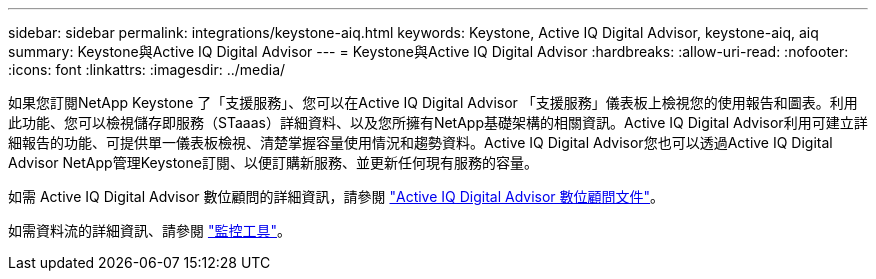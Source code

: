 ---
sidebar: sidebar 
permalink: integrations/keystone-aiq.html 
keywords: Keystone, Active IQ	Digital Advisor, keystone-aiq, aiq 
summary: Keystone與Active IQ Digital Advisor 
---
= Keystone與Active IQ Digital Advisor
:hardbreaks:
:allow-uri-read: 
:nofooter: 
:icons: font
:linkattrs: 
:imagesdir: ../media/


如果您訂閱NetApp Keystone 了「支援服務」、您可以在Active IQ Digital Advisor 「支援服務」儀表板上檢視您的使用報告和圖表。利用此功能、您可以檢視儲存即服務（STaaas）詳細資料、以及您所擁有NetApp基礎架構的相關資訊。Active IQ Digital Advisor利用可建立詳細報告的功能、可提供單一儀表板檢視、清楚掌握容量使用情況和趨勢資料。Active IQ Digital Advisor您也可以透過Active IQ Digital Advisor NetApp管理Keystone訂閱、以便訂購新服務、並更新任何現有服務的容量。

如需 Active IQ Digital Advisor 數位顧問的詳細資訊，請參閱 https://docs.netapp.com/us-en/active-iq/task_view_keystone_capacity_utilization.html["Active IQ Digital Advisor 數位顧問文件"]。

如需資料流的詳細資訊、請參閱 link:../concepts/infra.html["監控工具"]。
